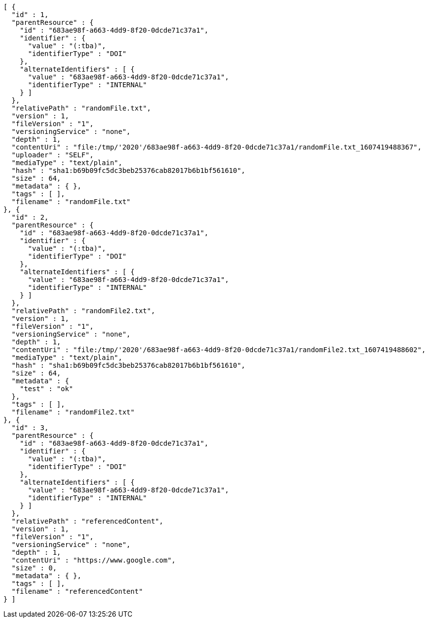 [source,options="nowrap"]
----
[ {
  "id" : 1,
  "parentResource" : {
    "id" : "683ae98f-a663-4dd9-8f20-0dcde71c37a1",
    "identifier" : {
      "value" : "(:tba)",
      "identifierType" : "DOI"
    },
    "alternateIdentifiers" : [ {
      "value" : "683ae98f-a663-4dd9-8f20-0dcde71c37a1",
      "identifierType" : "INTERNAL"
    } ]
  },
  "relativePath" : "randomFile.txt",
  "version" : 1,
  "fileVersion" : "1",
  "versioningService" : "none",
  "depth" : 1,
  "contentUri" : "file:/tmp/'2020'/683ae98f-a663-4dd9-8f20-0dcde71c37a1/randomFile.txt_1607419488367",
  "uploader" : "SELF",
  "mediaType" : "text/plain",
  "hash" : "sha1:b69b09fc5dc3beb25376cab82017b6b1bf561610",
  "size" : 64,
  "metadata" : { },
  "tags" : [ ],
  "filename" : "randomFile.txt"
}, {
  "id" : 2,
  "parentResource" : {
    "id" : "683ae98f-a663-4dd9-8f20-0dcde71c37a1",
    "identifier" : {
      "value" : "(:tba)",
      "identifierType" : "DOI"
    },
    "alternateIdentifiers" : [ {
      "value" : "683ae98f-a663-4dd9-8f20-0dcde71c37a1",
      "identifierType" : "INTERNAL"
    } ]
  },
  "relativePath" : "randomFile2.txt",
  "version" : 1,
  "fileVersion" : "1",
  "versioningService" : "none",
  "depth" : 1,
  "contentUri" : "file:/tmp/'2020'/683ae98f-a663-4dd9-8f20-0dcde71c37a1/randomFile2.txt_1607419488602",
  "mediaType" : "text/plain",
  "hash" : "sha1:b69b09fc5dc3beb25376cab82017b6b1bf561610",
  "size" : 64,
  "metadata" : {
    "test" : "ok"
  },
  "tags" : [ ],
  "filename" : "randomFile2.txt"
}, {
  "id" : 3,
  "parentResource" : {
    "id" : "683ae98f-a663-4dd9-8f20-0dcde71c37a1",
    "identifier" : {
      "value" : "(:tba)",
      "identifierType" : "DOI"
    },
    "alternateIdentifiers" : [ {
      "value" : "683ae98f-a663-4dd9-8f20-0dcde71c37a1",
      "identifierType" : "INTERNAL"
    } ]
  },
  "relativePath" : "referencedContent",
  "version" : 1,
  "fileVersion" : "1",
  "versioningService" : "none",
  "depth" : 1,
  "contentUri" : "https://www.google.com",
  "size" : 0,
  "metadata" : { },
  "tags" : [ ],
  "filename" : "referencedContent"
} ]
----